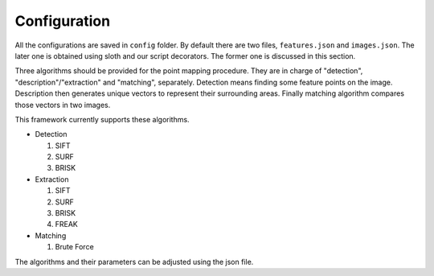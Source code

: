 Configuration
=============

All the configurations are saved in ``config`` folder.
By default there are two files, ``features.json`` and ``images.json``.
The later one is obtained using sloth and our script decorators.
The former one is discussed in this section.

Three algorithms should be provided for the point mapping procedure.
They are in charge of "detection", "description"/"extraction"
and "matching", separately.
Detection means finding some feature points on the image.
Description then generates unique vectors to represent their
surrounding areas. Finally matching algorithm compares those vectors
in two images.

This framework currently supports these algorithms.

* Detection

  1. SIFT
  2. SURF
  3. BRISK

* Extraction

  1. SIFT
  2. SURF
  3. BRISK
  4. FREAK

* Matching

  1. Brute Force

The algorithms and their parameters can be adjusted using the json file.


